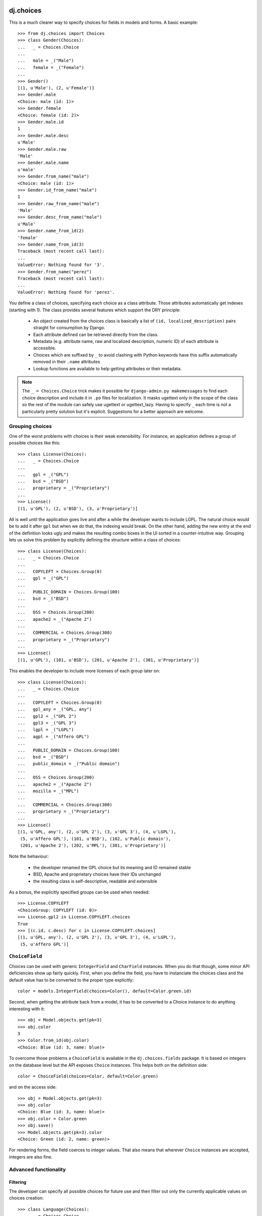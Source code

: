 dj.choices
==========

This is a much clearer way to specify choices for fields in models and forms.
A basic example::

    >>> from dj.choices import Choices
    >>> class Gender(Choices):
    ...   _ = Choices.Choice
    ...   
    ...   male = _("Male")
    ...   female = _("Female")
    ... 
    >>> Gender()
    [(1, u'Male'), (2, u'Female')]
    >>> Gender.male
    <Choice: male (id: 1)>
    >>> Gender.female
    <Choice: female (id: 2)>
    >>> Gender.male.id
    1
    >>> Gender.male.desc
    u'Male'
    >>> Gender.male.raw
    'Male'
    >>> Gender.male.name
    u'male'
    >>> Gender.from_name("male")
    <Choice: male (id: 1)>
    >>> Gender.id_from_name("male")
    1
    >>> Gender.raw_from_name("male")
    'Male'
    >>> Gender.desc_from_name("male")
    u'Male'
    >>> Gender.name_from_id(2)
    'female'
    >>> Gender.name_from_id(3)
    Traceback (most recent call last):
    ...
    ValueError: Nothing found for '3'.
    >>> Gender.from_name("perez")
    Traceback (most recent call last):
    ...
    ValueError: Nothing found for 'perez'.

You define a class of choices, specifying each choice as a class attribute.
Those attributes automatically get indexes (starting with 1). The class provides
several features which support the DRY principle:

 * An object created from the choices class is basically a list of ``(id,
   localized_description)`` pairs straight for consumption by Django.

 * Each attribute defined can be retrieved directly from the class.
   
 * Metadata (e.g. attribute name, raw and localized description, numeric ID) of
   each attribute is accessible.

 * Choices which are suffixed by ``_`` to avoid clashing with Python keywords
   have this suffix automatically removed in their ``.name`` attributes

 * Lookup functions are available to help getting attributes or their metadata.

.. note::   
    The ``_ = Choices.Choice`` trick makes it possible for ``django-admin.py
    makemessages`` to find each choice description and include it in ``.po``
    files for localization. It masks ugettext only in the scope of the class so
    the rest of the module can safely use ugettext or ugettext_lazy. Having to
    specify ``_`` each time is not a particularly pretty solution but it's
    explicit. Suggestions for a better approach are welcome.

Grouping choices
----------------

One of the worst problems with choices is their weak extensibility. For
instance, an application defines a group of possible choices like this::

    >>> class License(Choices):
    ...   _ = Choices.Choice
    ...   
    ...   gpl = _("GPL")
    ...   bsd = _("BSD")
    ...   proprietary = _("Proprietary")
    ... 
    >>> License()
    [(1, u'GPL'), (2, u'BSD'), (3, u'Proprietary')]
   
All is well until the application goes live and after a while the developer
wants to include LGPL. The natural choice would be to add it after ``gpl`` but
when we do that, the indexing would break. On the other hand, adding the new
entry at the end of the definition looks ugly and makes the resulting combo
boxes in the UI sorted in a counter-intuitive way. Grouping lets us solve this
problem by explicitly defining the structure within a class of choices::

    >>> class License(Choices):
    ...   _ = Choices.Choice
    ...   
    ...   COPYLEFT = Choices.Group(0)
    ...   gpl = _("GPL")
    ...   
    ...   PUBLIC_DOMAIN = Choices.Group(100)
    ...   bsd = _("BSD")
    ...   
    ...   OSS = Choices.Group(200)
    ...   apache2 = _("Apache 2")
    ...   
    ...   COMMERCIAL = Choices.Group(300)
    ...   proprietary = _("Proprietary")
    ... 
    >>> License()
    [(1, u'GPL'), (101, u'BSD'), (201, u'Apache 2'), (301, u'Proprietary')]

This enables the developer to include more licenses of each group later on::

    >>> class License(Choices):
    ...   _ = Choices.Choice
    ...   
    ...   COPYLEFT = Choices.Group(0)
    ...   gpl_any = _("GPL, any")
    ...   gpl2 = _("GPL 2")
    ...   gpl3 = _("GPL 3")
    ...   lgpl = _("LGPL")
    ...   agpl = _("Affero GPL")
    ...   
    ...   PUBLIC_DOMAIN = Choices.Group(100)
    ...   bsd = _("BSD")
    ...   public_domain = _("Public domain")
    ...   
    ...   OSS = Choices.Group(200)
    ...   apache2 = _("Apache 2")
    ...   mozilla = _("MPL")
    ...   
    ...   COMMERCIAL = Choices.Group(300)
    ...   proprietary = _("Proprietary")
    ... 
    >>> License()
    [(1, u'GPL, any'), (2, u'GPL 2'), (3, u'GPL 3'), (4, u'LGPL'),
     (5, u'Affero GPL'), (101, u'BSD'), (102, u'Public domain'),
     (201, u'Apache 2'), (202, u'MPL'), (301, u'Proprietary')]

Note the behaviour:

 * the developer renamed the GPL choice but its meaning and ID remained stable

 * BSD, Apache and proprietary choices have their IDs unchanged

 * the resulting class is self-descriptive, readable and extensible

As a bonus, the explicitly specified groups can be used when needed::

    >>> License.COPYLEFT
    <ChoiceGroup: COPYLEFT (id: 0)>
    >>> License.gpl2 in License.COPYLEFT.choices
    True
    >>> [(c.id, c.desc) for c in License.COPYLEFT.choices]
    [(1, u'GPL, any'), (2, u'GPL 2'), (3, u'GPL 3'), (4, u'LGPL'),
     (5, u'Affero GPL')]

``ChoiceField``
---------------

Choices can be used with generic ``IntegerField`` and ``CharField`` instances.
When you do that though, some minor API deficiencies show up fairly quickly.
First, when you define the field, you have to instanciate the choices class and
the default value has to be converted to the proper type explicitly::

    color = models.IntegerField(choices=Color(), default=Color.green.id)

Second, when getting the attribute back from a model, it has to be converted to
a Choice instance to do anything interesting with it::

    >>> obj = Model.objects.get(pk=3)
    >>> obj.color
    3
    >>> Color.from_id(obj.color)
    <Choice: Blue (id: 3, name: blue)> 

To overcome those problems a ``ChoiceField`` is available in the
``dj.choices.fields`` package. It is based on integers on the database level but
the API exposes ``Choice`` instances. This helps both on the definition side::

    color = ChoiceField(choices=Color, default=Color.green)

and on the access side::

    >>> obj = Model.objects.get(pk=3)
    >>> obj.color
    <Choice: Blue (id: 3, name: blue)>
    >>> obj.color = Color.green
    >>> obj.save()
    >>> Model.objects.get(pk=3).color
    <Choice: Green (id: 2, name: green)> 

For rendering forms, the field coerces to integer values. That also means that
wherever ``Choice`` instances are accepted, integers are also fine.

Advanced functionality
----------------------

Filtering
~~~~~~~~~

The developer can specify all possible choices for future use and then filter
out only the currently applicable values on choices creation::

    >>> class Language(Choices):
    ...   _ = Choices.Choice
    ...   
    ...   de = _("German")
    ...   en = _("English")
    ...   fr = _("French")
    ...   pl = _("Polish")
    ... 
    >>> Language()
    [(1, u'German'), (2, u'English'), (3, u'French'), (4, u'Polish')]
    >>> Language(filter=("en", "pl"))
    [(2, u'English'), (4, u'Polish')]
    
This has the great advantage of keeping the IDs and sorting intact.

Custom item format
~~~~~~~~~~~~~~~~~~

One can also change how the pairs are constructed by providing a factory
function. For instance, to use the class of choices defined above for the
``LANGUAGES`` setting in ``settings.py``, one could specify::

    >>> Language(item=lambda choice: (choice.name, choice.raw))
    [(u'de', 'German'), (u'en', 'English'), (u'fr', 'French'),
     (u'pl', 'Polish')]

Extra attributes on choices
~~~~~~~~~~~~~~~~~~~~~~~~~~~

Each choice can receive extra arguments using the ``extra()`` method::

    >>> class Python(Choices):
    ...   _ = Choices.Choice
    ...
    ...   cpython = _("CPython").extra(language='C')
    ...   pypy = _("PyPy").extra(language='Python')
    ...   jython = _("Jython").extra(language='Java')
    ...   iron_python = _("IronPython").extra(language='C#')

This adds a ``language`` attribute to each choice so you can get it back like
this::

    >>> Python.jython.language
    'Java'

This enables polymorphic attribute access later on when using models or forms.
For instance, suppose you have a simple model like::

    >>> class Library(models.Model):
    ...   name = models.CharField(max_length=100)
    ...   python_kind = models.IntegerField(choices=Python(), default=Python.cpython.id)

In that case to get the implementation language back you'd do::

    >>> library = Library.objects.get(name='dj.choices')
    >>> Python.from_id(library.python_kind).language
    'C'

That frees your user code of any conditionals or dictionaries that depend on the
state of the choices class. If you would add another choice to it, no user code
needs to be changed to support it. This also supports the DRY principle because
the choices class becomes the single place where configuration of that kind is
held.

Extra attributes on choice groups
~~~~~~~~~~~~~~~~~~~~~~~~~~~~~~~~~

Unsurprisingly, choice groups can have extra attributes as well. They are then
inherited by choices in such a group and can be overriden if necessary. For
instance::

  >>> class ProfileChange(Choices):
  ...   _ = Choices.Choice
  ... 
  ...   USER = Choices.Group(0).extra(icon='bookkeeping.png', is_public=True)
  ...   email = _("e-mail").extra(is_public=False)
  ...   first_name = _("first name")
  ...   last_name = _("last name")
  ... 
  ...   BASIC_INFO = Choices.Group(10).extra(icon='bookkeeping.png', is_public=True)
  ...   birth_date = _("birth date").extra(icon='calendar.png')
  ...   gender = _("gender").extra(icon='male_female.png')
  ...   country = _("country")
  ...   city = _("city")
  ... 
  ...   CONTACT_INFO = Choices.Group(20).extra(icon='contactbook.png', is_public=False)
  ...   skype = _("Skype ID")
  ...   icq = _("ICQ number")
  ...   msn = _("MSN login")
  ...   xfire = _("X-Fire login")
  ...   irc = _("IRC info").extra(is_public=True)

In that case proper inheritance takes place::

  >>> ProfileChange.first_name.is_public
  True
  >>> ProfileChange.email.is_public
  False
  >>> ProfileChange.country.icon
  'bookkeeping.png'
  >>> ProfileChange.birth_date.icon
  'calendar.png'


Predefined choices
------------------

There are several classes of choices which are very common in web applications
so they are provided already: ``Country``, ``Gender`` and ``Language``.

How do I run the tests?
-----------------------

The easiest way would be to run::

  $ DJANGO_SETTINGS_MODULE="dj._choicestestproject.settings" django-admin.py test

Change Log
==========

0.8.6
-----

* Values outside of defined choices for a ``ChoiceField`` now correctly display
  validation errors instead of throwing exceptions; fixes `issue #2
  <https://github.com/ambv/dj.choices/issues/2>`_

* ``ChoiceField`` can have ``default=None``

* Fixed regression from 0.8.5 where ``__gt(e)`` and ``__lt(e)`` couldn't be used
  on ``ChoiceField`` lookups

* Minor refinements

0.8.5
-----

* ``ChoiceField`` is now correctly South-migrable

* Models with ``ChoiceFields`` can now use ``__in``, ``__range`` and
  ``__isnull`` lookups on them; fixes `issue #1
  <https://github.com/ambv/dj.choices/issues/1>`_


0.8.4
-----

* proper ChoiceField support if the underlying ``IntegerField`` returns
  a ``long`` instead of an ``int``

* minor ``__unicode__`` corrections for byte strings

0.8.3
-----

* ``MANIFEST.in`` was previously missing which made the source distribution hard
  to install

0.8.2
-----

* ``ChoiceField`` introduced

* extra attribute injection API is now public and documented

0.8.1
-----

* old accessors temporarily restored for backward compatibility (undocumented
  and to be removed in 1.0)

* minor documentation fixes

0.8.0
-----

* code separated from ``lck.django``

* PEP8-fied the accessor APIs

Authors
=======

Glued together by `Łukasz Langa <mailto:lukasz@langa.pl>`_.
